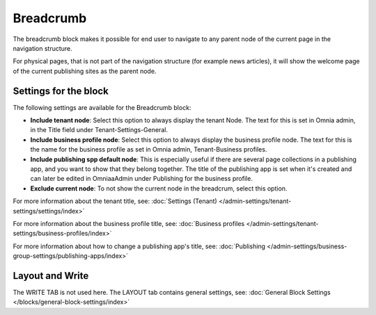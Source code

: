 Breadcrumb
===========================================

The breadcrumb block makes it possible for end user to navigate to any parent node of the current page in the navigation structure.

For physical pages, that is not part of the navigation structure (for example news articles), it will show the welcome page of the current publishing sites as the parent node.

.. image:: breadcrumb-new.png

Settings for the block
************************
The following settings are available for the Breadcrumb block:

.. image:: breadcrumb-settings-v75.png

+ **Include tenant node**: Select this option to always display the tenant Node. The text for this is set in Omnia admin, in the Title field under Tenant-Settings-General.
+ **Include business profile node**: Select this option to always display the business profile node. The text for this is the name for the business profile as set in Omnia admin, Tenant-Business profiles.
+ **Include publishing spp default node**: This is especially useful if there are several page collections in a publishing app, and you want to show that they belong together. The title of the publishing app is set when it's created and can later be edited in OmniaaAdmin under Publishing for the business profile.
+ **Exclude current node**: To not show the current node in the breadcrum, select this option.

For more information about the tenant title, see: :doc:`Settings (Tenant) </admin-settings/tenant-settings/settings/index>`

For more information about the business profile title, see: :doc:`Business profiles </admin-settings/tenant-settings/business-profiles/index>`

For more information about how to change a publishing app's title, see: :doc:`Publishing </admin-settings/business-group-settings/publishing-apps/index>`

Layout and Write
*********************
The WRITE TAB is not used here. The LAYOUT tab contains general settings, see: :doc:`General Block Settings </blocks/general-block-settings/index>`
